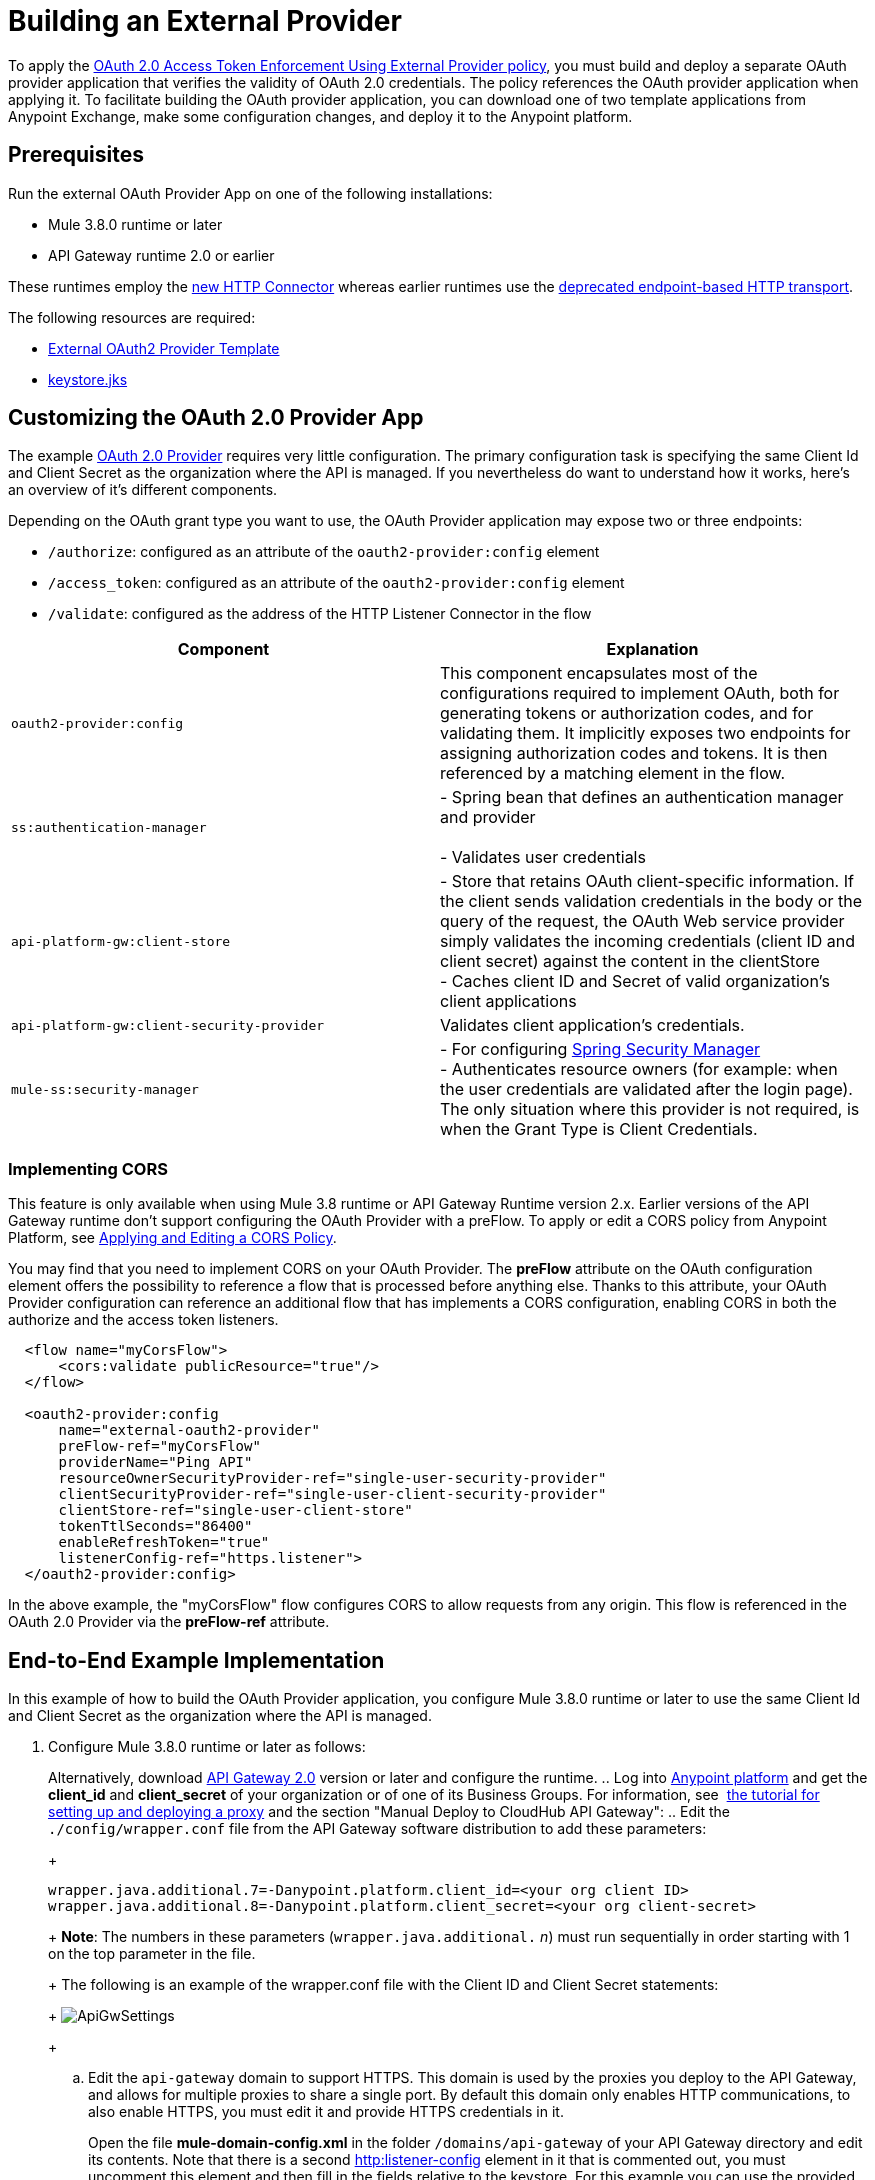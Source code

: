 = Building an External Provider
:keywords: oauth,raml,ldap

To apply the link:/api-manager/external-oauth-2.0-token-validation-policy[OAuth 2.0 Access Token Enforcement Using External Provider policy], you must build and deploy a separate OAuth provider application that verifies the validity of OAuth 2.0 credentials. The policy references the OAuth provider application when applying it. To facilitate building the OAuth provider application, you can download one of two template applications from Anypoint Exchange, make some configuration changes, and deploy it to the Anypoint platform.

== Prerequisites

Run the external OAuth Provider App on one of the following installations:

* Mule 3.8.0 runtime or later
* API Gateway runtime 2.0 or earlier

These runtimes employ the link:/mule-user-guide/v/3.8/http-connector[new HTTP Connector] whereas earlier runtimes use the link:/mule-user-guide/v/3.8/deprecated-http-transport-reference[deprecated endpoint-based HTTP transport].

The following resources are required:

* link:https://anypoint.mulesoft.com/exchange/#!/api-gateway-external-oauth2-provider?orgId=1[External OAuth2 Provider Template]
* link:_attachments/keystore.jks[keystore.jks]

== Customizing the OAuth 2.0 Provider App

The example link:_attachments/provider.txt[OAuth 2.0 Provider] requires very little configuration. The primary configuration task is specifying the same Client Id and Client Secret as the organization where the API is managed. If you nevertheless do want to understand how it works, here's an overview of it's different components.

Depending on the OAuth grant type you want to use, the OAuth Provider application may expose two or three endpoints:

* `/authorize`: configured as an attribute of the `oauth2-provider:config` element
* `/access_token`: configured as an attribute of the `oauth2-provider:config` element
* `/validate`: configured as the address of the HTTP Listener Connector in the flow

[width="100%",cols="50%,50%",options="header",]
|===
|Component |Explanation
|`oauth2-provider:config` |This component encapsulates most of the configurations required to implement OAuth, both for generating tokens or authorization codes, and for validating them. It implicitly exposes two endpoints for assigning authorization codes and tokens. It is then referenced by a matching element in the flow.
|`ss:authentication-manager` |
- Spring bean that defines an authentication manager and provider +
 +
- Validates user credentials

|`api-platform-gw:client-store` |- Store that retains OAuth client-specific information. If the client sends validation credentials in the body or the query of the request, the OAuth Web service provider simply validates the incoming credentials (client ID and client secret) against the content in the clientStore +
- Caches client ID and Secret of valid organization's client applications
|`api-platform-gw:client-security-provider` |Validates client application's credentials.
|`mule-ss:security-manager` |- For configuring link:/mule-user-guide/v/3.7/configuring-the-spring-security-manager[Spring Security Manager] +
- Authenticates resource owners (for example: when the user credentials are validated after the login page). The only situation where this provider is not required, is when the Grant Type is Client Credentials.
|===

=== Implementing CORS

This feature is only available when using Mule 3.8 runtime or API Gateway Runtime version 2.x. Earlier versions of the API Gateway runtime don't support configuring the OAuth Provider with a preFlow. To apply or edit a CORS policy from Anypoint Platform, see link:/api-manager/cors-policy[Applying and Editing a CORS Policy].

You may find that you need to implement CORS on your OAuth Provider. The *preFlow* attribute on the OAuth configuration element offers the possibility to reference a flow that is processed before anything else. Thanks to this attribute, your OAuth Provider configuration can reference an additional flow that has implements a CORS configuration, enabling CORS in both the authorize and the access token listeners.

[source, xml, linenums]
----
  <flow name="myCorsFlow">
      <cors:validate publicResource="true"/>
  </flow>

  <oauth2-provider:config
      name="external-oauth2-provider"
      preFlow-ref="myCorsFlow"
      providerName="Ping API"
      resourceOwnerSecurityProvider-ref="single-user-security-provider"
      clientSecurityProvider-ref="single-user-client-security-provider"
      clientStore-ref="single-user-client-store"
      tokenTtlSeconds="86400"
      enableRefreshToken="true"
      listenerConfig-ref="https.listener">
  </oauth2-provider:config>
----

In the above example, the "myCorsFlow" flow configures CORS to allow requests from any origin. This flow is referenced in the OAuth 2.0 Provider via the *preFlow-ref* attribute.


== End-to-End Example Implementation

In this example of how to build the OAuth Provider application, you configure Mule 3.8.0 runtime or later to use the same Client Id and Client Secret as the organization where the API is managed.

. Configure Mule 3.8.0 runtime or later as follows:
+
Alternatively, download link:https://www.mulesoft.com/ty/dl/api-gateway[API Gateway 2.0] version or later and configure the runtime.
.. Log into link:https://anypoint.mulesoft.com/[Anypoint platform] and get the *client_id* and *client_secret* of your organization or of one of its Business Groups. For information, see  link:/api-manager/tutorial-set-up-and-deploy-an-api-proxy[the tutorial for setting up and deploying a proxy] and the section "Manual Deploy to CloudHub API Gateway":
.. Edit the `./config/wrapper.conf` file from the API Gateway software distribution to add these parameters:
+
[source,java,linenums]
----
wrapper.java.additional.7=-Danypoint.platform.client_id=<your org client ID>
wrapper.java.additional.8=-Danypoint.platform.client_secret=<your org client-secret>
----
+
*Note*: The numbers in these parameters (`wrapper.java.additional.` _n_) must run sequentially in order starting with 1 on the top parameter in the file.
+
The following is an example of the wrapper.conf file with the Client ID and Client Secret statements:
+
image:ApiGwSettings.png[ApiGwSettings]
+
.. Edit the `api-gateway` domain to support HTTPS. This domain is used by the proxies you deploy to the API Gateway, and allows for multiple proxies to share a single port. By default this domain only enables HTTP communications, to also enable HTTPS, you must edit it and provide HTTPS credentials in it.
+
Open the file *mule-domain-config.xml* in the folder `/domains/api-gateway` of your API Gateway directory and edit its contents. Note that there is a second link:http://httplistener-config[http:listener-config] element in it that is commented out, you must uncomment this element and then fill in the fields relative to the keystore. For this example you can use the provided keystore you can download from the prerequisites section of this document.
+
[source,xml,linenums]
----
<http:listener-config name="https-lc-0.0.0.0-8082" host="0.0.0.0" port="8082" protocol="HTTPS">
        <tls:context name="tls-context-config">
            <tls:key-store path="${mule.home}/conf/keystore.jks" password="mule123" keyPassword="mule123"/>
        </tls:context>
</http:listener-config>
----
+
. Deploy an app with an API - This is the API that should be protected by the OAuth policy
. Start the API Gateway
. Copy `./examples/apps/leagues-rest` (from the Gateway home) to the `/apps` folder within your gateway installation. +
+
Copy the entire `leagues-rest` directory from the software examples folder.
+
. Open the Leagues App by browsing to http://localhost:8080/api/teams resource.
+
image:LeaguesListing.png[LeaguesListing]
+
. Again in the browser, open the RAML console at http://localhost:8080/console/. From here you can make calls to the Leagues API using its simple UI.
+
image:LaLiga.png[LaLiga]
+
. Log in to link:https://anypoint.mulesoft.com/[Anypoint platform].
. Register a new API in your Anypoint platform account, through this platform you can add a proxy in front of the backend API. For this tutorial, make sure to use the name `External AES Tutorial` and version `1.0`.
+
You can use this link:_attachments/api-v1.raml[RAML file] as a reference:
+
[source,yaml,linenums]
----
#%RAML 0.8
title: External AES Tutorial
version: 1.0
baseUri: http://localhost:8080/api
/teams:
  displayName: Teams
  get:
    queryParameters:
      city:
        type: string
        required: false
        example: Barcelona
    responses:
      200:
        body:
          application/json:
            example: |
              [{
                "name": "Athletic Bilbao",
                "id": "ATH",
                "homeCity": "Bilbao",
                "stadium": "San Mames"
              },
              {
                "name": "Atletico Madrid",
                "id": "ATL",
                "homeCity": "Madrid",
                "stadium": "Vicente Calderon"
              }]
----
+
. Save the API, return to the *API administration* screen, and click the API name to view API Definition, Portal, and Status page. 
. Click *API Status* > *Configure endpoint* to create an HTTPS proxy. Fill in the required information as follows. Using HTTPS works thanks to that you have already configured HTTPS settings in your gateway on a previous step. For more information, see  link:/api-manager/https-api-proxy-example[HTTPS API Proxy Example]:
+
image:ext-oauth2-configure-endpoint.png[ext-oauth2-configure-endpoint]
+
. Click *Save*.
. Download the latest version of the proxy.
+
image:ext-oauth2-api-status.png[ext-oauth2-api-status]
+
. The proxy application should be working at `https://localhost:8082/leagues/teams`

==== External OAuth Provider

. From Anypoint Studio, access Anypoint Exchange and download the .zip file for one of these two applications: +
.. link:https://anypoint.mulesoft.com/exchange/#!/api-gateway-external-oauth2-provider?orgId=1[External OAuth2.0 server for Anypoint Platform]
.. link:https://anypoint.mulesoft.com/exchange/#!/external-AES-template-LDAP?orgId=1[External OAuth 2.0 server for Anypoint Platform with LDAP Validation]
+
[NOTE]
The first of these is very basic and relies on simple validation of credentials, it's intended for testing and demo purposes. The second one uses LDAP validation and is better suited for a proper implementation in production.
+
OR download the OAuth2 Provider Template file in the Prerequisite section of this tutorial
+
. Import the downloaded .zip file into Anypoint Studio as an *Anypoint Studio Generated Deployable Archive (.zip)*, make sure it is using API Gateway 2.x Server Runtime.
. Copy the `keystore.jks` – provided in the prerequisite section – file to `src/main/resources`
. Set the following properties in `src/main/resources/mule.dev.properties`
+
*For single authentication:*
+
[source,code,linenums]
----
# Properties to use in a development environment
key.store.password=mule123
key.store.key.password=mule123
key.store.path=keystore.jks
admin.name=name
admin.password=password
validate.endpoint.path=validate
authorization.endpoint.path=authorize
access.token.endpoint.path=access_token
supported.grant.types=AUTHORIZATION_CODE RESOURCE_OWNER_PASSWORD_CREDENTIALS CLIENT_CREDENTIALS IMPLICIT
----
+
*For LDAP authentication:*
+
[source,code,linenums]
----
# Properties to use in a development environment
key.store.password=mule123
key.store.key.password=mule123
key.store.path=keystore.jks
 
ldap.userDn=cn=Manager,dc=my-domain,dc=com
ldap.password=root
ldap.url=ldap://localhost:389/dc=my-domain,dc=com
ldap.search.filter.1=ou=people,dc=my-domain,dc=com
ldap.search.filter.2=(uid={0})
validate.endpoint.path=validate
authorization.endpoint.path=authorize
access.token.endpoint.path=access_token
scopes=
supported.grant.types=AUTHORIZATION_CODE RESOURCE_OWNER_PASSWORD_CREDENTIALS CLIENT_CREDENTIALS IMPLICIT
----
+
. Note these three endpoint paths, which are used in future steps:
+
[source,code,linenums]
----
validate.endpoint.path=validate
authorization.endpoint.path=authorize
access.token.endpoint.path=access_token
----
+
. In case you're deploying your OAuth 2 provider to the same server as your proxy, you need to change the port where it's hosted, as the default one  overlaps with your proxy. To do so, look in `src/main/resources` for the file `common.properties` and change the `http.port` property to anything other than 8082, in this example we use 8083. +
If you're deploying both OAuth 2 provider and proxy to two different servers, this step isn't necessary.
. Open the project’s `mule-` `config.xml` file in Studio
. Go to the Global Elements tab, under the canvas
. Edit the OAuth Provider module: +
+
image:OAuthProviderModule.png[OAuthProviderModule]
+
. If you want to test the API through the console, Scopes must be empty (defaults are "READ WRITE"). +
..  "Configuration XML" leaving defaultScopes="" and scopes=""
.. userValidation.xml: within validateTokenFlow, scopes="" in link:http://oauth2-providervalidate[oauth2-provider:validate] element.
. Configure the parameters in Studio’s Gateway 2.0 runtime
. From the project directory, open the file mule-project.xml
. Add the client_id and client_secret from your organization to these runtime Environment variables: +
 +
`anypoint.platform.client_id=<your org client secret>` +
 `anypoint.platform.client_secret=<your org client ID>` +
 +
image:AESExtProvider.png[AESExtProvider]

. Run External OAuth2 Provider as Mule Application. A "DEPLOYED" status message for the service provider application should be shown in the console.

=== Apply the External OAuth2 Policy

. Add the RAML snippet to the API's RAML in Designer. The updated RAML should look like link:_attachments/api-v2.raml[this one].
. If everything went correctly, you are able to select "OAuth 2.0" from a dropdown menu in the link:https://localhost:8082/leagues-console[application console].
. Open the API version page of the API, then the policies tab
. Apply AES external policy providing the validation URL (in this case  https://localhost:8083/validate ).  +
If you are going to use the console, no scopes must be provided and CORS policy must be applied as well.
+
image:ext-oauth2-apply-policy.png[ext-oauth2-apply-policy.png]
+
. Open the `https://localhost:8082/console` and try the teams resource. This time a 403 status code returns as no OAuth credentials were present in your request.

== Testing the External OAuth2 Policy

In the above example, you verified that the policy correctly rejects requests that don't have any credentials in them. To make sure things are well configured, you should also verify that a request with the right credentials does get through to the API.

. Obtain OAuth credentials: +
.. If your API still doesn't have a Portal, on the API Portal section of the API Version page, select *Create* *New Portal* out of the dropdown menu
.. Then click on *View* *Live Portal*  to enter the editor, and there click the *Live Portal* link to see it as users of your portal would see it.
.. Click the *Request API Access* button to register an app to your API
.. Register a new application to the API (for this tutorial, you can leave Redirect URI empty), then click  *Request API Access*
.. Back in your API Version page, see the *Application* tab in the lower section, you should see application you just registered listed there. Get the client ID and secret for that application.
.  Open `https://localhost:8082/console` 
. Through the API Console UI, try to send a request the teams resource. Fill in the fields with the following:
.. Security Scheme →  OAuth2
.. Authorization Grant → Implicit
.. Client ID → Use the one you obtained from the app you registered in the previous step:
+
image:ext-oauth2-client-id.png[ext-oauth2-client-id]
+
. Click *GET,* and you are prompted for the username and password that you set up in the configuration OAuth 2.0 external provider application (in this example, username: `name` password: `password` )
+
image:ext-oauth2-ping-api.png[ext-oauth2-ping-api]
+
.  *Login and Authorize*. You should see a 200 status code with the response
+
image:ext-oauth2-login-and-auth.png[ext-oauth2-login-and-auth]

== See Also

* link:http://forums.mulesoft.com[MuleSoft's Forums]
* link:https://www.mulesoft.com/support-and-services/mule-esb-support-license-subscription[MuleSoft Support]
